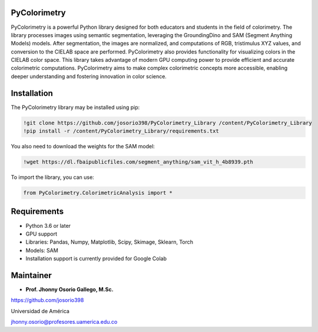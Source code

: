 PyColorimetry
=============

PyColorimetry is a powerful Python library designed for both educators and students in the field of colorimetry. The library processes images using semantic segmentation, leveraging the GroundingDino and SAM (Segment Anything Models) models. After segmentation, the images are normalized, and computations of RGB, tristimulus XYZ values, and conversion to the CIELAB space are performed. PyColorimetry also provides functionality for visualizing colors in the CIELAB color space. This library takes advantage of modern GPU computing power to provide efficient and accurate colorimetric computations. PyColorimetry aims to make complex colorimetric concepts more accessible, enabling deeper understanding and fostering innovation in color science.

|Python| |Pandas| |Numpy| |Matplotlib| |Scipy| |Skimage| |Sklearn| |Colab| |Torch|

.. |Python| image:: https://img.shields.io/badge/python%20-%2314354C.svg?&style=flat&logo=python&logoColor=white
  :target: https://www.python.org/
  :alt: Python

.. |Pandas| image:: https://img.shields.io/badge/Pandas%20-2C2D72?style=flat&logo=pandas&logoColor=white
  :target: https://pandas.pydata.org/
  :alt: Pandas

.. |Numpy| image:: https://img.shields.io/badge/numpy%20-%230095D5.svg?&style=flat&logo=numpy&logoColor=white
  :target: https://numpy.org/
  :alt: Numpy

.. |Matplotlib| image:: https://img.shields.io/badge/Matplotlib%20-008080?style=flat&logo=matplotlib&logoColor=white
  :target: https://matplotlib.org/
  :alt: Matplotlib

.. |Scipy| image:: https://img.shields.io/badge/scipy%20-00599C?style=flat&logo=scipy&logoColor=white
  :target: https://scipy.org/
  :alt: Scipy

.. |Skimage| image:: https://img.shields.io/badge/skimage%20--FFAD00?style=flat&logo=scikit-image&logoColor=white
  :target: https://scikit-image.org/
  :alt: Skimage

.. |Sklearn| image:: https://img.shields.io/badge/Sklearn%20-F7931E?style=flat&logo=scikit-learn&logoColor=white
  :target: https://scikit-learn.org/
  :alt: Sklearn

.. |Colab| image:: https://img.shields.io/badge/Colab%20--FFAD00?style=flat&logo=googlecolab&logoColor=white
  :target: https://colab.research.google.com/
  :alt: Colab

.. |Torch| image:: https://img.shields.io/badge/Torch%20-EE4C2C?style=flat&logo=pytorch&logoColor=white
  :target: https://pytorch.org/
  :alt: Torch

Installation 
============

The PyColorimetry library may be installed using pip:
  
.. code:: python

    !git clone https://github.com/josorio398/PyColorimetry_Library /content/PyColorimetry_Library
    !pip install -r /content/PyColorimetry_Library/requirements.txt

You also need to download the weights for the SAM model:

.. code:: python

    !wget https://dl.fbaipublicfiles.com/segment_anything/sam_vit_h_4b8939.pth

To import the library, you can use:

.. code:: python

    from PyColorimetry.ColorimetricAnalysis import *

Requirements
============

- Python 3.6 or later
- GPU support
- Libraries: Pandas, Numpy, Matplotlib, Scipy, Skimage, Sklearn, Torch
- Models: SAM
- Installation support is currently provided for Google Colab

Maintainer
==========

- **Prof. Jhonny Osorio Gallego, M.Sc.**

https://github.com/josorio398

Universidad de América

jhonny.osorio@profesores.uamerica.edu.co


